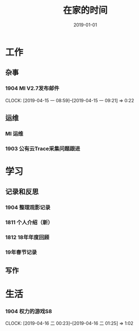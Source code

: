 #+TITLE: 在家的时间
#+DATE: 2019-01-01


* 工作
** 杂事
*** 1904 MI V2.7发布邮件
    CLOCK: [2019-04-15 一 08:59]--[2019-04-15 一 09:21] =>  0:22
** 运维
*** MI 运维
*** 1903 公有云Trace采集问题跟进
* 学习
** 记录和反思
*** 1904 整理观影记录
*** 1811 个人介绍（新）
*** 1812 18年年度回顾
*** 19年春节记录
** 写作
* 生活
*** 1904 权力的游戏S8
    CLOCK: [2019-04-16 二 00:23]--[2019-04-16 二 01:25] =>  1:02
